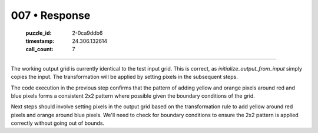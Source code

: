007 • Response
==============

   :puzzle_id: 2-0ca9ddb6
   :timestamp: 24.306.132614
   :call_count: 7



====

The working output grid is currently identical to the test input grid. This is correct, as `initialize_output_from_input` simply copies the input.  The transformation will be applied by setting pixels in the subsequent steps.

The code execution in the previous step confirms that the pattern of adding yellow and orange pixels around red and blue pixels forms a consistent 2x2 pattern where possible given the boundary conditions of the grid.

Next steps should involve setting pixels in the output grid based on the transformation rule to add yellow around red pixels and orange around blue pixels.  We'll need to check for boundary conditions to ensure the 2x2 pattern is applied correctly without going out of bounds.


.. seealso::

   - :doc:`007-history`
   - :doc:`007-prompt`

